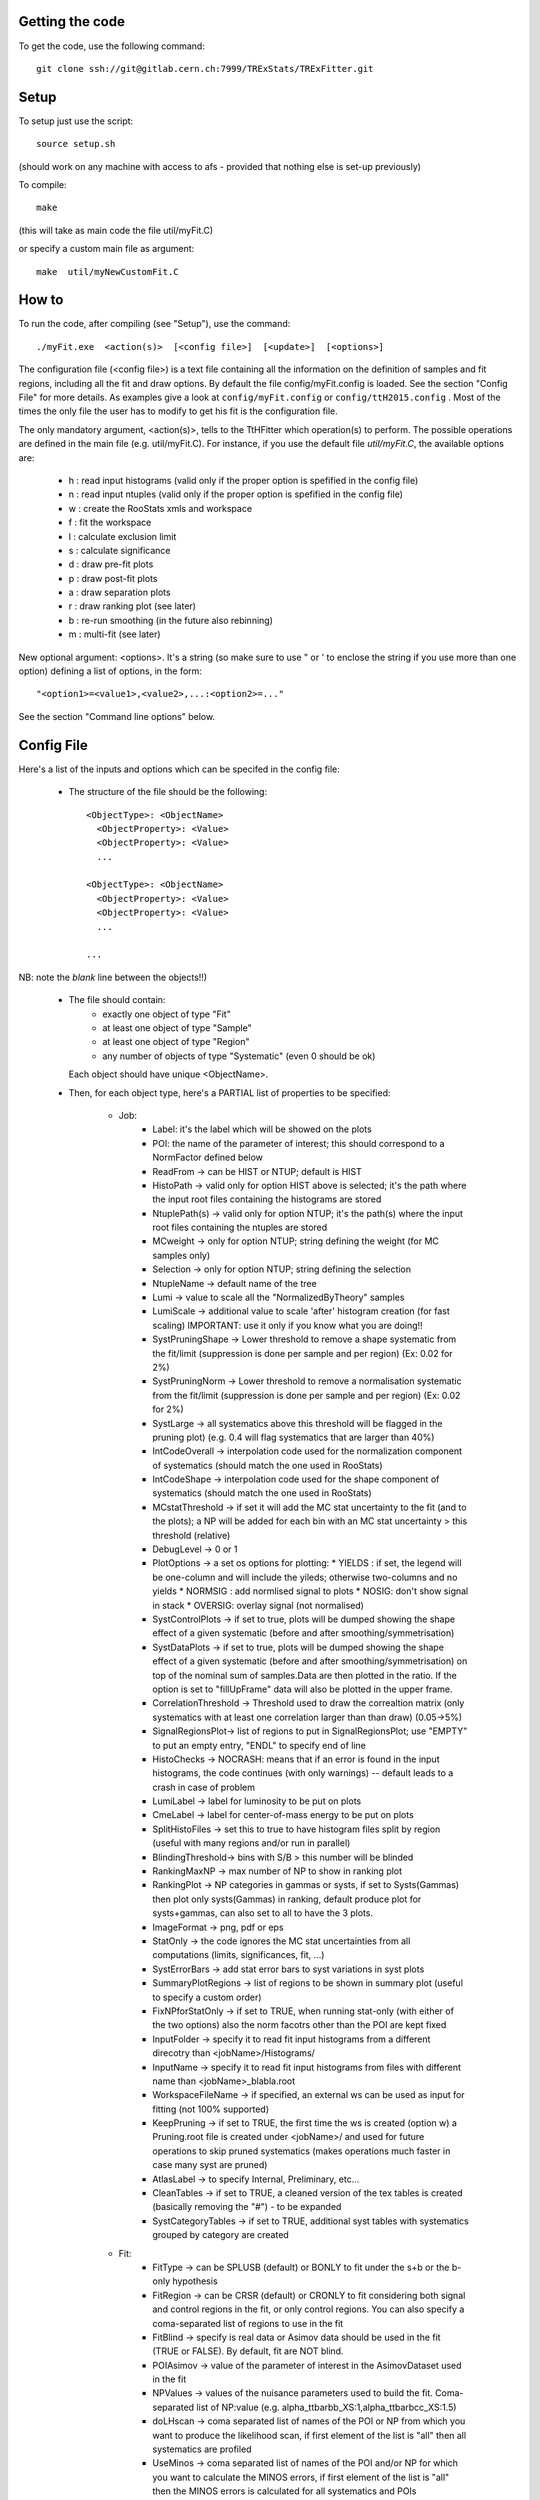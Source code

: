 Getting the code
---------
To get the code, use the following command::

  git clone ssh://git@gitlab.cern.ch:7999/TRExStats/TRExFitter.git

Setup
---------
To setup just use the script::

  source setup.sh

(should work on any machine with access to afs - provided that nothing else is set-up previously)

To compile::

  make

(this will take as main code the file util/myFit.C)

or specify a custom main file as argument::

  make  util/myNewCustomFit.C


How to
---------
To run the code, after compiling (see "Setup"), use the command::

    ./myFit.exe  <action(s)>  [<config file>]  [<update>]  [<options>]

The configuration file (<config file>) is a text file containing all the information on the definition of samples and fit regions, including all the fit and draw options.
By default the file  config/myFit.config  is loaded.
See the section "Config File" for more details.
As examples give a look at  ``config/myFit.config``  or  ``config/ttH2015.config`` .
Most of the times the only file the user has to modify to get his fit is the configuration file.

The only mandatory argument, <action(s)>, tells to the TtHFitter which operation(s) to perform.
The possible operations are defined in the main file (e.g. util/myFit.C).
For instance, if you use the default file `util/myFit.C`, the available options are:

  * h : read input histograms (valid only if the proper option is spefified in the config file)
  * n : read input ntuples (valid only if the proper option is spefified in the config file)
  * w : create the RooStats xmls and workspace
  * f : fit the workspace
  * l : calculate exclusion limit
  * s : calculate significance
  * d : draw pre-fit plots
  * p : draw post-fit plots
  * a : draw separation plots
  * r : draw ranking plot (see later)
  * b : re-run smoothing (in the future also rebinning)
  * m : multi-fit (see later)

New optional argument: <options>.
It's a string (so make sure to use " or ' to enclose the string if you use more than one option) defining a list of options, in the form::

    "<option1>=<value1>,<value2>,...:<option2>=..."

See the section "Command line options" below.


Config File
---------

Here's a list of the inputs and options which can be specifed in the config file:

 - The structure of the file should be the following::

     <ObjectType>: <ObjectName>
       <ObjectProperty>: <Value>
       <ObjectProperty>: <Value>
       ...

     <ObjectType>: <ObjectName>
       <ObjectProperty>: <Value>
       <ObjectProperty>: <Value>
       ...

     ...

NB: note the *blank* line between the objects!!)

 - The file should contain:
     * exactly one object of type "Fit"
     * at least one object of type "Sample"
     * at least one object of type "Region"
     * any number of objects of type "Systematic" (even 0 should be ok)
   Each object should have unique <ObjectName>.

 - Then, for each object type, here's a PARTIAL list of properties to be specified:

    * Job:
       * Label: it's the label which will be showed on the plots
       * POI: the name of the parameter of interest; this should correspond to a NormFactor defined below
       * ReadFrom         -> can be HIST or NTUP; default is HIST
       * HistoPath        -> valid only for option HIST above is selected; it's the path where the input root files containing the histograms are stored
       * NtuplePath(s)    -> valid only for option NTUP; it's the path(s) where the input root files containing the ntuples are stored
       * MCweight         -> only for option NTUP; string defining the weight (for MC samples only)
       * Selection        -> only for option NTUP; string defining the selection
       * NtupleName       -> default name of the tree
       * Lumi             -> value to scale all the "NormalizedByTheory" samples
       * LumiScale        -> additional value to scale 'after' histogram creation (for fast scaling) IMPORTANT: use it only if you know what you are doing!!
       * SystPruningShape -> Lower threshold to remove a shape systematic from the fit/limit (suppression is done per sample and per region) (Ex: 0.02 for 2%)
       * SystPruningNorm  -> Lower threshold to remove a normalisation systematic from the fit/limit (suppression is done per sample and per region) (Ex: 0.02 for 2%)
       * SystLarge        -> all systematics above this threshold will be flagged in the pruning plot) (e.g. 0.4 will flag systematics that are larger than 40%)
       * IntCodeOverall   -> interpolation code used for the normalization component of systematics (should match the one used in RooStats)
       * IntCodeShape     -> interpolation code used for the shape component of systematics (should match the one used in RooStats)
       * MCstatThreshold  -> if set it will add the MC stat uncertainty to the fit (and to the plots); a NP will be added for each bin with an MC stat uncertainty > this threshold (relative)
       * DebugLevel       -> 0 or 1
       * PlotOptions      -> a set os options for plotting:
         * YIELDS : if set, the legend will be one-column and will include the yileds; otherwise two-columns and no yields
         * NORMSIG : add normlised signal to plots
         * NOSIG: don't show signal in stack
         * OVERSIG: overlay signal (not normalised)
       * SystControlPlots -> if set to true, plots will be dumped showing the shape effect of a given systematic (before and after smoothing/symmetrisation)
       * SystDataPlots    -> if set to true, plots will be dumped showing the shape effect of a given systematic (before and after smoothing/symmetrisation) on top of the nominal sum of samples.Data are then plotted in the ratio. If the option is set to "fillUpFrame" data will also be plotted in the upper frame.
       * CorrelationThreshold -> Threshold used to draw the correaltion matrix (only systematics with at least one correlation larger than than draw) (0.05->5%)
       * SignalRegionsPlot-> list of regions to put in SignalRegionsPlot; use "EMPTY" to put an empty entry, "ENDL" to specify end of line
       * HistoChecks      -> NOCRASH: means that if an error is found in the input histograms, the code continues (with only warnings) -- default leads to a crash in case of problem
       * LumiLabel        -> label for luminosity to be put on plots
       * CmeLabel         -> label for center-of-mass energy to be put on plots
       * SplitHistoFiles  -> set this to true to have histogram files split by region (useful with many regions and/or run in parallel)
       * BlindingThreshold-> bins with S/B > this number will be blinded
       * RankingMaxNP     -> max number of NP to show in ranking plot
       * RankingPlot      -> NP categories in gammas or systs, if set to Systs(Gammas) then plot only systs(Gammas) in ranking, default produce plot for systs+gammas, can also set to all to have the 3 plots.
       * ImageFormat      -> png, pdf or eps
       * StatOnly         -> the code ignores the MC stat uncertainties from all computations (limits, significances, fit, ...)
       * SystErrorBars    -> add stat error bars to syst variations in syst plots
       * SummaryPlotRegions -> list of regions to be shown in summary plot (useful to specify a custom order)
       * FixNPforStatOnly -> if set to TRUE, when running stat-only (with either of the two options) also the norm facotrs other than the POI are kept fixed
       * InputFolder      -> specify it to read fit input histograms from a different direcotry than <jobName>/Histograms/
       * InputName        -> specify it to read fit input histograms from files with different name than <jobName>_blabla.root
       * WorkspaceFileName -> if specified, an external ws can be used as input for fitting (not 100% supported)
       * KeepPruning      -> if set to TRUE, the first time the ws is created (option w) a Pruning.root file is created under <jobName>/ and used for future operations to skip pruned systematics (makes operations much faster in case many syst are pruned)
       * AtlasLabel       -> to specify Internal, Preliminary, etc...
       * CleanTables      -> if set to TRUE, a cleaned version of the tex tables is created (basically removing the "#") - to be expanded
       * SystCategoryTables -> if set to TRUE, additional syst tables with systematics grouped by category are created

    * Fit:
       * FitType          -> can be SPLUSB (default) or BONLY to fit under the s+b or the b-only hypothesis
       * FitRegion        -> can be CRSR (default) or CRONLY to fit considering both signal and control regions in the fit, or only control regions. You can also specify a coma-separated list of regions to use in the fit
       * FitBlind         -> specify is real data or Asimov data should be used in the fit (TRUE or FALSE). By default, fit are NOT blind.
       * POIAsimov        -> value of the parameter of interest in the AsimovDataset used in the fit
       * NPValues         -> values of the nuisance parameters used to build the fit. Coma-separated list of NP:value (e.g. alpha_ttbarbb_XS:1,alpha_ttbarbcc_XS:1.5)
       * doLHscan         -> coma separated list of names of the POI or NP from which you want to produce the likelihood scan, if first element of the list is "all" then all systematics are profiled
       * UseMinos         -> coma separated list of names of the POI and/or NP for which you want to calculate the MINOS errors, if first element of the list is "all" then the MINOS errors is calculated for all systematics and POIs
       * SetRandomInitialNPval -> useful to set this to >0 (e.g. 0.1) to help convergence of Asimov fits
       * NumCPU           -> specify the number of CPU to use for the minimization (default = 1)
       * StatOnlyFit      -> if specified, the fit will keep fixed all the NP to the latest fit result, and the fit results will be saved with the _statOnly suffix (also possible to use it from command line)

    * Limit:
       * LimitType        -> can be ASYMPTOTIC or TOYS (the latter is not yet supported)
       * LimitBlind       -> can be TRUE or FALSE (TRUE means that ALL regions are blinded)
       * POIAsimov        -> value of the POI to inject in the Asimov dataset in LimitBlind is set to TRUE

    * Options:
       * additional options, accepting only float as arguments - useful for adding your functionalities & flags in a quick way, since they need minimal changes in the code)
      ...

    * Region:
       * VariableTitle    -> it's the label which will be displayed on the x-axis in the plots
       * Label            -> it's the label which will be showed on the plots and specifies which region is shown
       * TexLabel         -> label for tex files
       * ShortLabel       -> same as above, but a shorter version for plots with smaller available place
       * LumiLabel        -> label for luminosity to be put on plots
       * CmeLabel         -> label for center-of-mass energy to be put on plots
       * LogScale         -> set it to true to have log-scale when plotting this region
       * HistoFile        -> only for option HIST, the file name to be used
       * HistoName        -> only for option HIST, the histogram name to be used
       * HistoPathSuff(s) -> only for option HIST, the path suffix (or suffixes, comma-separated) where to find the histogram files for this region
       * Variable         -> only for option NTUP, the variable (or expression) inside the ntuple to plot can define a variable as X|Y to do the correlation plot between X and Y
       * Selection        -> only for option NTUP, the selection done on the ntuple for this region
       * NtupleName       -> only for option NTUP, the name of the tree for this region
       * NtuplePathSuff(s)-> only for option NTUP, the path sufix (or suffixes, comma-separated) where to find the ntuple files for this region
       * MCweight         -> only for option NTUP, the additional weight sed in this region (for MC samples only)
       * Rebin            -> if specified, the histograms will be rebinned merging N bins together, where N is the argument (int)
       * Binning          -> if specified, the histograms will be rebinned according to the new binning specifed, in the form like (0,10,20,50,100). If option AutoBin is set, use algorithms/functions ro define the binning. Example - Binning: "AutoBin","TransfoD",5.,6. (TransfoF also available, 5. and 6. are parameters of the transformation)
			  if used in background region and zSig!=0 (first parameter, =0 gives flat background) then need a coma separated list of backgrounds to use instead of signal to compute the binning.
       * BinWidth         -> if specified, two things are done: this number is used to decorate the y axis label and the bin content is scaled for bins with a bin width different from this number
       * Type             -> can be SIGNAL, CONTROL or VALIDATION; used depending on Fit->FitType; if VALIDATION is set, the region is never fitted; default is SIGNAL
       * DataType         -> ASIMOV or DATA. Is asimov is set, the limits and significances are computed without taking into acount the data in these region, but a projection of the fit performed in the regions with DATA

    * Sample:
       * Type             -> can be SIGNAL, BACKGROUND, DATA or GHOST; default is BACKGROUND; GHOST means: no syst, not drawn, not propagated to workspace
       * Title            -> title shown on the legends
       * TexTitle         -> title shown on tex tables
       * Group            -> if specified, sample will be grouped with other samples with same group and this label will be used in plots
       * HistoFile        -> valid only for option HIST; which root file to read (excluding the suffix ".root"); this will be combined with Fit->HistoPath to build the full path
       * HistoName        -> valid only for option HIST; name of histogram to read
       * NtuplePath       -> valid only for option HIST; it's the path where the input root files containing the histograms are stored
       * NtupleFile(s)    -> valid only for option NTUP; it's the file name(s) where the input ntuples are stored
       * NtupleName       -> valid only for option NTUP; name of tree to read
       * NtuplePath(s)    -> valid only for option NTUP; it's the path(s) where the input root files containing the ntuples are stored
       * FillColor        -> histogram fill color (not valid for data)
       * LineColor        -> histogram line color
       * NormFactor       -> NormalisationFactor (free parameter in the fit); in the format <name>,nominal,min,max
       * NormalizedByTheory-> set it to false for data-driven backgrounds (MCweight, Lumi and LumiScale from Job and Region will be ignored)
       * MCweight         -> only for option NTUP, the additional weight sed in this sample (for all types of samples!! Not only MC)
       * Selection        -> valid only for option NTUP; additional selection for this region
       * Regions          -> set this to have the sample only in some regions
       * Exclude          -> set this to exclude the sample in some regions
       * LumiScale(s)     -> set this to scale the sample by a number; if more numbers are set, use a different one for each file / name / path...
       * IgnoreSelection  -> if set, selection from Job and Region will be ignored
       * UseMCstat       *   -> if set to FALSE, makes the fitter ignore the stat uncertainty for this sample
       * MultiplyBy       -> if specified, each sample hist is multiplied bin-by-bin by another sample hist, in each of the regions
       * DivideBy         -> if specified, each sample hist is divided bin-by-bin by another sample hist, in each of the regions

    * NormFactor:
       * Samples          -> comma-separated list of samples on which to apply the norm factor
       * Regions          -> comma-separated list of regions where to apply the norm factor
       * Exclude          -> comma-separated list of samples/regions to exclude
       * Title            -> title of the norm factor
       * Nominal          -> nominal value
       * Min              -> min value
       * Max              -> max value
       * Constant         -> set to TRUE to have a fixed norm factor

    * Systematic:
       * Samples          -> comma-separated list of samples on which to apply the systematic
       * Regions          -> comma-separated list of regions where to apply the systematic
       * Exclude          -> comma-separated list of samples/regions to exclude
       * Type             -> can be HISTO or OVERALL
       * Title            -> title of the systematic (will be shown in plots)
       * Category         -> major category to which the systematic belongs (instrumental, theory, ttbar, ...): used to split pulls plot for same category
       * HistoPathUp      -> only for option HIST, for HISTO systematic: histogram file path for systematic up variation
       * HistoPathDown    -> only for option HIST, for HISTO systematic: histogram file path for systematic down variation
       * HistoPathSufUp   -> only for option HIST, for HISTO systematic: suffix of the histogram file names for systematic up variation
       * HistoPathSufDown -> only for option HIST, for HISTO systematic: suffix of the histogram file names for systematic down variation
       * HistoFileUp      -> only for option HIST, for HISTO systematic: histogram file name for systematic up variation
       * HistoFileDown    -> only for option HIST, for HISTO systematic: histogram file name for systematic down variation
       * HistoFileSufUp   -> only for option HIST, for HISTO systematic: suffix of the histogram file names for systematic up variation
       * HistoFileSufDown -> only for option HIST, for HISTO systematic: suffix of the histogram file names for systematic down variation
       * HistoNameUp      -> only for option HIST, for HISTO systematic: histogram name for systematic up variation
       * HistoNameDown    -> only for option HIST, for HISTO systematic: histogram name for systematic down variation
       * HistoNameSufUp   -> only for option HIST, for HISTO systematic: suffix of the histogram names for systematic up variation
       * HistoNameSufDown -> only for option HIST, for HISTO systematic: suffix of the histogram names for systematic down variation
       * NtuplePathsUp    -> only for option NTUP, for HISTO systematic: ntuple file path for systematic up variation
       * NtuplePathsDown  -> only for option NTUP, for HISTO systematic: ntuple file path for systematic down variation
       * NtuplePathSufUp  -> only for option NTUP, for HISTO systematic: suffix of the ntuple file paths for systematic up variation
       * NtuplePathSufDown-> only for option NTUP, for HISTO systematic: suffix of the ntuple file paths for systematic down variation
       * NtupleFilesUp    -> only for option NTUP, for HISTO systematic: ntuple file name for systematic up variation
       * NtupleFilesDown  -> only for option NTUP, for HISTO systematic: ntuple file name for systematic down variation
       * NtupleFileSufUp  -> only for option NTUP, for HISTO systematic: suffix of the ntuple file names for systematic up variation
       * NtupleFileSufDown-> only for option NTUP, for HISTO systematic: suffix of the ntuple file names for systematic down variation
       * NtupleNamesUp    -> only for option NTUP, for HISTO systematic: ntuple name for systematic up variation
       * NtupleNamesDown  -> only for option NTUP, for HISTO systematic: ntuple name for systematic down variation
       * NtupleNameSufUp  -> only for option NTUP, for HISTO systematic: suffix of the ntuple names for systematic up variation
       * NtupleNameSufDown-> only for option NTUP, for HISTO systematic: suffix of the ntuple names for systematic down variation
       * WeightUp         -> only for option NTUP, for HISTO systematic: weight for systematic up variation
       * WeightDown       -> only for option NTUP, for HISTO systematic: weight for systematic down variation
       * WeightSufUp      -> only for option NTUP, for HISTO systematic: additional weight for systematic up variation
       * WeightSufDown    -> only for option NTUP, for HISTO systematic: additional weight for systematic down variation
       * IgnoreWeight     -> only for option NTUP: if set, the corresponding weight (present in Job, Sample or Region) will be ignored for this systematic
       * Symmetrisation   -> can be ONESIDED or TWOSIDED (...); for no symmetrisation, skip the line
       * Smoothing        -> smoothing code to apply; use 40 for default smoothing; for no smoothing, skip the line
       * OverallUp        -> for OVERALL systematic: the relative "up" shift (0.1 means +10%)
       * OverallDown      -> for OVERALL systematic: the relative "down" shift (-0.1 means -10%)
       * ReferenceSample  -> if this is specified, the syst variation is evaluated w.r.t. this reference sample (often a GHOST sample) instead of the nominal, and then the relative difference is propagated to nominal; NOTE: also the overall relative difference is propagated


Command line options
---------

Currently the supported options are:

       * Regions:     to limit the regions to use to the list specified
       * Samples:     to limit the samples to use to the list specified
       * Systematics: to limit the systematics to use to the list specified
       * Signal:      in case more than one SIGNAL sample is specified in your config file, you can specify which one you want to run on (for plots, workspace creation and fits/limits/significance)
       * Exclude:     to exclude certain Regions / Samples / Systematics
       * Suffix:      used for: plots, workspace, fit resutls, etc
       * Update:      if TRUE, the output .root file is updated, otherwise is overwrote
       * StatOnlyFit: if TRUE, the same as Fit, StatOnlyFit
Note: the wild-card * is supported, but only as last character.
Example::

      ./myFit.exe  n  config/ttH2015.config 'Regions=HThad_ge6jge4b;Exclude=BTag_*'


Ranking Plot
---------

 - The ranking plot can be created in one go, with just the command line argument "r" (after having run the nominal fit fit "f").
 - Since this can take too much time (and memory), for complicated fits it's better to run it in several steps:
   by specifying the command-line option "Ranking=<name/index>"
   one can produce the txt input for the ranking only for a specific line of the ranking, i.e. for a single NP (speficied either through its name or index).
   Once all the needed txt files are created (e.g. in parallel throgh batch jobs) with the option "Ranking=plot" they are merged to create the final plot.
 - Examples:
     # this runs the ranking in one go
     ./myFit.exe  r  <config>
     #these commands will first create the inputs for the ranking one by one and then merge them in the plot
     ./myFit.exe  r  <config> Ranking=Lumi
     ./myFit.exe  r  <config> Ranking=JES1
     ./myFit.exe  r  <config> Ranking=ttXsec
     ./myFit.exe  r  <config> Ranking=plot


Multi-Fit
---------

The Multi-Fit functionality can be sued to compare fit results or even to combine fit inputs from different configuration files / Jobs.
 - To use it you need a dedicated config file, with a similar starucure as the usual ones. Example::

  ---
  file: config/myTopWS_multifit.config
  ---
    MultiFit: "myTopWS_multifit"
      Label: "My Lable"
      Combine: FALSE
      Compare: TRUE
      CmeLabel: "13 TeV"
      LumiLabel: "85 pb^{-1}"
      ComparePOI: TRUE
      ComparePulls: TRUE
      CompareLimits: TRUE
      POIRange: -10,30
      DataName: "obsData"
      CombineChByCh: TRUE

    Fit: "CR"
      ConfigFile: config/myTopWS_CR.config
      Label: "CR-only"

    Fit: "SR"
      ConfigFile: config/myTopWS_SR.config
      Label: "SR"
  ---

 - This config file can be run with the command line::

    ./myFit  m  config/myTopWS_multifit.config

  this will compare the fit resutls in terms of fitted NP, fitted POI and limits from the two config files specified. Notice that the fit and limits results have to be already available (they are not produced on the flight).

 - To make a real combination, one needs to use the usual command options "w", "f" and "l" together with the flag "Combine: TRUE" in the config above. Example::

    ./myFit  mwf  config/myTopWS_multifit.config

  this will create a combined ws starting from the individual ws for the different regions in the two config files, and fit it.


Output Directories Structure
---------
   * For each TtHFit objetc, a diretory is created, with the same name as the Fit Name
   * Inside this direcotry, at every step, some outputs are created, following the structure described above

   Plots/              -> contains the data/MC plots, pre- and post-fit, for all the Signal, Control and Validation regions, including the summary plots
   Tables/             -> contains the tables in txt and tex format
   RooStats/           -> contains the workspace(s) and the xmls
   Fits/               -> contains the output from fits
   Limits/             -> contains the outputs from the limit-setting code
   Significance/       -> contains the outputs from the significance code
   Systematics/        -> contains the plots for the syst variations
   Histograms/         -> contains the root file(s) with all the inputs
   LHoodPlots/         -> contains the likelihood scan with respect to the specified parameter


TtHFitter package authors
-----------------
Michele Pinamonti <michele.pinamonti@gmail.com>
Loic Valery <loic.valery@cern.ch>
